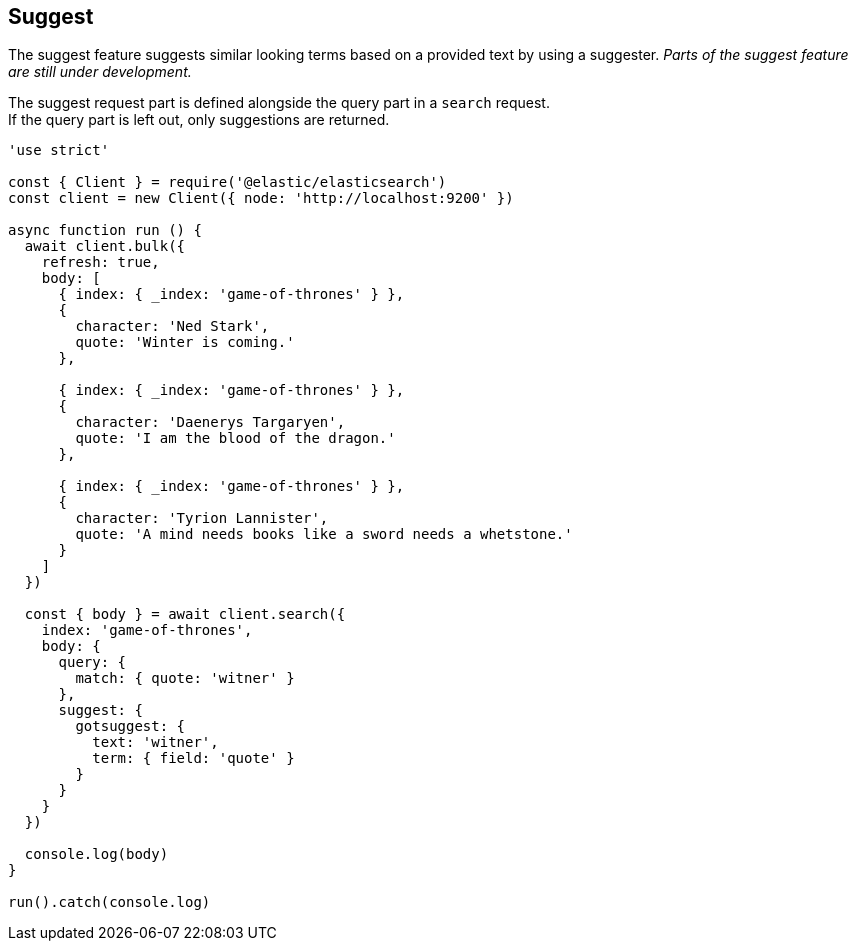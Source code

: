 [[suggest_examples]]
== Suggest

The suggest feature suggests similar looking terms based on a provided text by using a suggester. _Parts of the suggest feature are still under development._

The suggest request part is defined alongside the query part in a `search` request. +
If the query part is left out, only suggestions are returned.

[source,js]
----
'use strict'

const { Client } = require('@elastic/elasticsearch')
const client = new Client({ node: 'http://localhost:9200' })

async function run () {
  await client.bulk({
    refresh: true,
    body: [
      { index: { _index: 'game-of-thrones' } },
      {
        character: 'Ned Stark',
        quote: 'Winter is coming.'
      },

      { index: { _index: 'game-of-thrones' } },
      {
        character: 'Daenerys Targaryen',
        quote: 'I am the blood of the dragon.'
      },

      { index: { _index: 'game-of-thrones' } },
      {
        character: 'Tyrion Lannister',
        quote: 'A mind needs books like a sword needs a whetstone.'
      }
    ]
  })

  const { body } = await client.search({
    index: 'game-of-thrones',
    body: {
      query: {
        match: { quote: 'witner' }
      },
      suggest: {
        gotsuggest: {
          text: 'witner',
          term: { field: 'quote' }
        }
      }
    }
  })

  console.log(body)
}

run().catch(console.log)

----